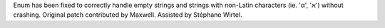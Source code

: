 Enum has been fixed to correctly handle empty strings and strings with non-Latin characters (ie. 'α', 'א') without crashing. Original patch contributed by Maxwell. Assisted by Stéphane Wirtel.
